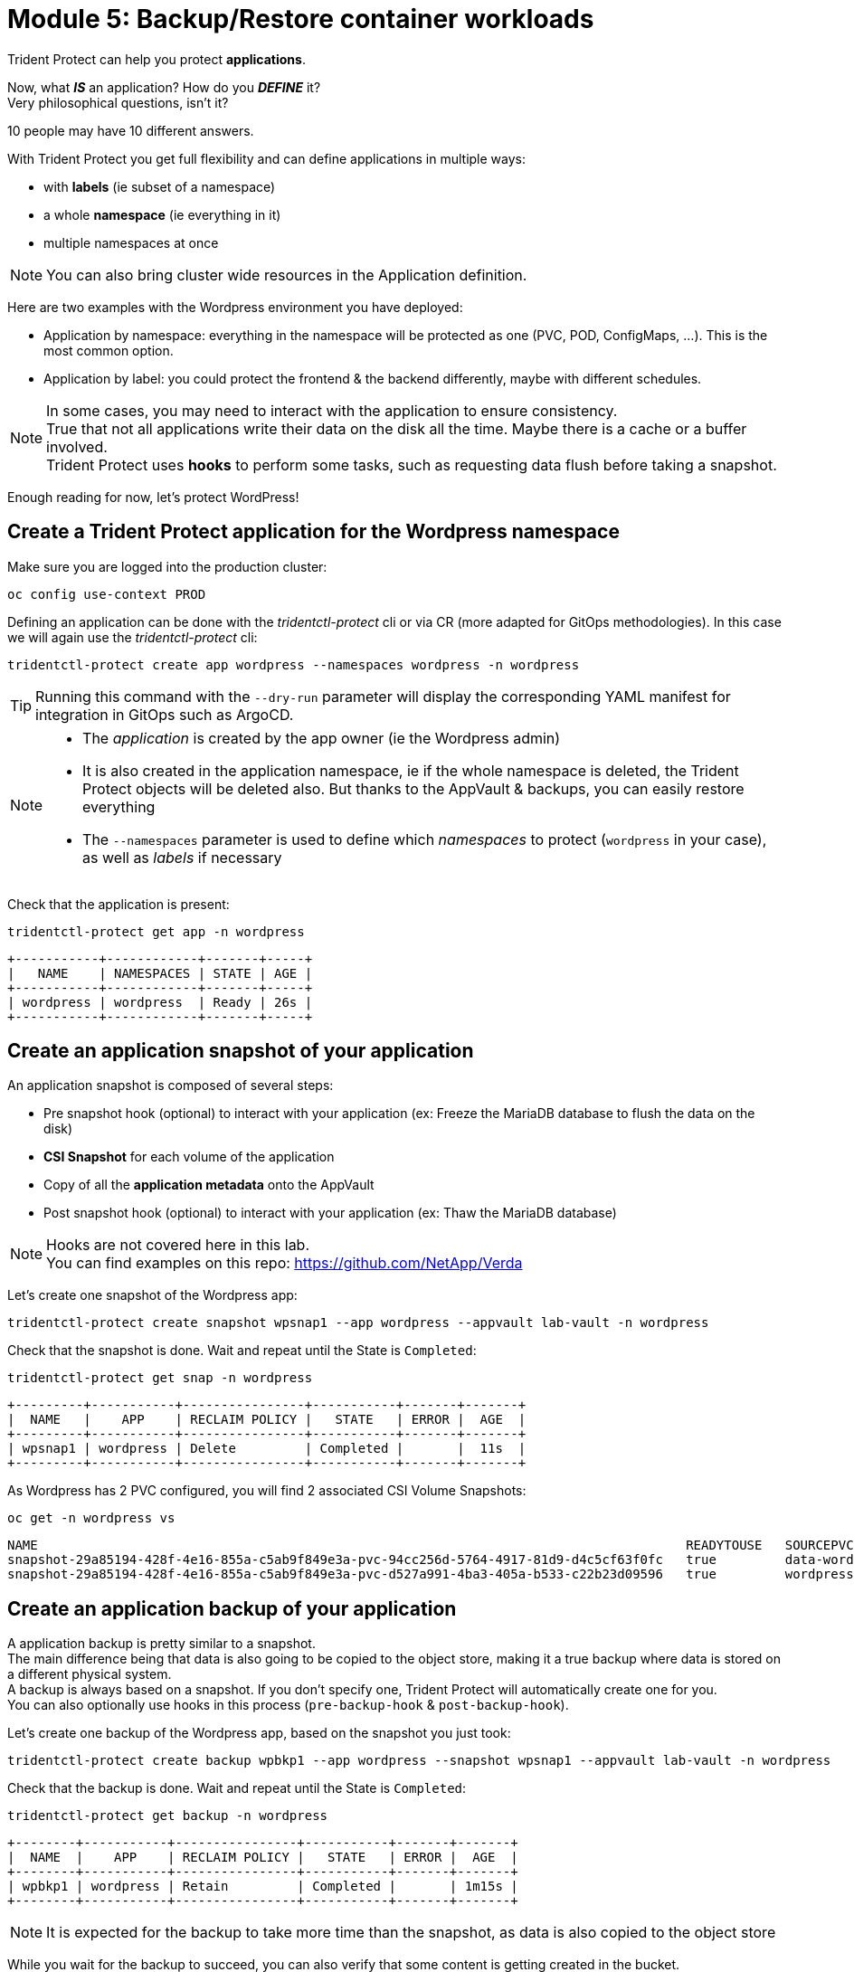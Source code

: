 # Module 5: Backup/Restore container workloads

Trident Protect can help you protect *applications*.

Now, what *_IS_* an application? How do you *_DEFINE_* it? +
Very philosophical questions, isn't it?

10 people may have 10 different answers. 

With Trident Protect you get full flexibility and can define applications in multiple ways:

* with *labels* (ie subset of a namespace)
* a whole *namespace* (ie everything in it)
* multiple namespaces at once

NOTE: You can also bring cluster wide resources in the Application definition.

Here are two examples with the Wordpress environment you have deployed: 

* Application by namespace: everything in the namespace will be protected as one (PVC, POD, ConfigMaps, ...). This is the most common option.
* Application by label: you could protect the frontend & the backend differently, maybe with different schedules.

[NOTE]
====
In some cases, you may need to interact with the application to ensure consistency. +
True that not all applications write their data on the disk all the time. Maybe there is a cache or a buffer involved. +
Trident Protect uses *hooks* to perform some tasks, such as requesting data flush before taking a snapshot.
====

Enough reading for now, let's protect WordPress!

[#creation]
== Create a Trident Protect application for the Wordpress namespace

Make sure you are logged into the production cluster: +

[.lines_space]
[.console-input]
[source,bash,role=execute]
----
oc config use-context PROD
----

Defining an application can be done with the _tridentctl-protect_ cli or via CR (more adapted for GitOps methodologies). In this case we will again use the  _tridentctl-protect_ cli:

[.lines_space]
[.console-input]
[source,bash,role=execute]
----
tridentctl-protect create app wordpress --namespaces wordpress -n wordpress
----
TIP: Running this command with the `--dry-run` parameter will display the corresponding YAML manifest for integration in GitOps such as ArgoCD.

[NOTE]
====
* The _application_ is created by the app owner (ie the Wordpress admin)
* It is also created in the application namespace, ie if the whole namespace is deleted, the Trident Protect objects will be deleted also. But thanks to the AppVault & backups, you can easily restore everything
* The `--namespaces` parameter is used to define which _namespaces_ to protect (`wordpress` in your case), as well as _labels_ if necessary
====

Check that the application is present:
[.lines_space]
[.console-input]
[source,bash,role=execute]
----
tridentctl-protect get app -n wordpress
----
[.console-output]
[source,bash]
----
+-----------+------------+-------+-----+
|   NAME    | NAMESPACES | STATE | AGE |
+-----------+------------+-------+-----+
| wordpress | wordpress  | Ready | 26s |
+-----------+------------+-------+-----+
----

[#snapshot]
== Create an application snapshot of your application

An application snapshot is composed of several steps:

* Pre snapshot hook (optional) to interact with your application (ex: Freeze the MariaDB database to flush the data on the disk)
* *CSI Snapshot* for each volume of the application
* Copy of all the *application metadata* onto the AppVault
* Post snapshot hook (optional) to interact with your application (ex: Thaw the MariaDB database)

[NOTE]
====
Hooks are not covered here in this lab. +
You can find examples on this repo: https://github.com/NetApp/Verda[window=_blank]
====

Let's create one snapshot of the Wordpress app:
[.lines_space]
[.console-input]
[source,bash,role=execute]
----
tridentctl-protect create snapshot wpsnap1 --app wordpress --appvault lab-vault -n wordpress
----
Check that the snapshot is done. Wait and repeat until the State is `Completed`:
[.lines_space]
[.console-input]
[source,bash,role=execute]
----
tridentctl-protect get snap -n wordpress
----
[.console-output]
[source,bash]
----
+---------+-----------+----------------+-----------+-------+-------+
|  NAME   |    APP    | RECLAIM POLICY |   STATE   | ERROR |  AGE  |
+---------+-----------+----------------+-----------+-------+-------+
| wpsnap1 | wordpress | Delete         | Completed |       |  11s  |
+---------+-----------+----------------+-----------+-------+-------+
----

As Wordpress has 2 PVC configured, you will find 2 associated CSI Volume Snapshots:

[.lines_space]
[.console-input]
[source,bash,role=execute]
----
oc get -n wordpress vs
----
[.console-output]
[source,bash]
----
NAME                                                                                     READYTOUSE   SOURCEPVC                  SOURCESNAPSHOTCONTENT   RESTORESIZE   SNAPSHOTCLASS     SNAPSHOTCONTENT                                    CREATIONTIME   AGE
snapshot-29a85194-428f-4e16-855a-c5ab9f849e3a-pvc-94cc256d-5764-4917-81d9-d4c5cf63f0fc   true         data-wordpress-mariadb-0                           170280Ki      csi-trident-vsc   snapcontent-d1b45c23-6df7-4842-b357-8dc1ac51dfc6   38s            40s
snapshot-29a85194-428f-4e16-855a-c5ab9f849e3a-pvc-d527a991-4ba3-405a-b533-c22b23d09596   true         wordpress                                          16552Ki       csi-trident-vsc   snapcontent-bec038bf-5d2a-4ea4-8004-5d14089c2a08   40s            40s
----

[#backup]
== Create an application backup of your application

A application backup is pretty similar to a snapshot. +
The main difference being that data is also going to be copied to the object store, making it a true backup where data is stored on a different physical system. +
A backup is always based on a snapshot. If you don't specify one, Trident Protect will automatically create one for you. +
You can also optionally use hooks in this process (`pre-backup-hook` & `post-backup-hook`).

Let's create one backup of the Wordpress app, based on the snapshot you just took:

[.lines_space]
[.console-input]
[source,bash,role=execute]
----
tridentctl-protect create backup wpbkp1 --app wordpress --snapshot wpsnap1 --appvault lab-vault -n wordpress
----
Check that the backup is done. Wait and repeat until the State is `Completed`:
[.lines_space]
[.console-input]
[source,bash,role=execute]
----
tridentctl-protect get backup -n wordpress
----
[.console-output]
[source,bash]
----
+--------+-----------+----------------+-----------+-------+-------+
|  NAME  |    APP    | RECLAIM POLICY |   STATE   | ERROR |  AGE  |
+--------+-----------+----------------+-----------+-------+-------+
| wpbkp1 | wordpress | Retain         | Completed |       | 1m15s |
+--------+-----------+----------------+-----------+-------+-------+
----

NOTE: It is expected for the backup to take more time than the snapshot, as data is also copied to the object store

While you wait for the backup to succeed, you can also verify that some content is getting created in the bucket. +
First, you can notice that Trident Protect created some sub-folders to copy the app metadata as well as the data:

[.lines_space]
[.console-input]
[source,bash,role=execute,subs="attributes"]
----
BUCKETFOLDERS=$(oc -n wordpress get backup wpbkp1 -o=jsonpath='{.status.appArchivePath}' | awk -F '/' '{print $1}')
aws s3 ls --no-verify-ssl --endpoint-url http://s3.us-east-2.amazonaws.com s3://{s3_bucket_name}/$BUCKETFOLDERS/
----
[.console-output]
[source,bash]
----
      PRE backups/    # <1>
      PRE kopia/      # <2>
      PRE snapshots/  # <3>
----
<1> The _backups_ folder contains the app metadata related to Trident Protect backups
<2> the _kopia_ folder contains the data when running Trident Protect backups
<3> The _snapshots_ folder contains the app metadata related to Trident Protect snapshots

Then, you can also parse the content of the backup:
[.lines_space]
[.console-input]
[source,bash,role=execute,subs="attributes"]
----
BKPPATH=$(oc -n wordpress get backup wpbkp1 -o=jsonpath='{.status.appArchivePath}')
aws s3 ls --no-verify-ssl --endpoint-url http://s3.us-east-2.amazonaws.com s3://{s3_bucket_name}/$BKPPATH --recursive --summarize --human-readable
----

[#schedule]
== Create an protection schedule for your application

Manually creating snapshots and backups is one thing...  +
Automating their creation is another one.

The best would be to create protection schedules! +
The _tridentctl-protect_ tool can be used for this, however this time you are going to use a YAML manifest in the lab command line. +

NOTE: like the _application_, _snapshot_ and _backup_, the _schedule_ must be created in the application project (ie _wordpress_ namespace)

[.lines_space]
[.console-input]
[source,bash,role=execute]
----
cat << EOF | oc apply -f -
apiVersion: protect.trident.netapp.io/v1
kind: Schedule
metadata:
  name: wpsched1
  namespace: wordpress
spec:
  appVaultRef: lab-vault
  applicationRef: wordpress
  backupRetention: "3"
  dataMover: Kopia
  enabled: true
  granularity: Custom
  recurrenceRule: |-
    DTSTART:20250326T000200Z
    RRULE:FREQ=MINUTELY;INTERVAL=5
  snapshotRetention: "3"
EOF
----

Even though the schedule was created via a YAML manifest, we can still check it via the _tridentctl-protect_ tool:
[.lines_space]
[.console-input]
[source,bash,role=execute]
----
tridentctl-protect get schedule -n wordpress
----
[.console-output]
[source,bash]
----
+-------------+-----------+--------------------------------+---------+-------+-------+-----+
|    NAME     |    APP    |            SCHEDULE            | ENABLED | STATE | ERROR | AGE |
+-------------+-----------+--------------------------------+---------+-------+-------+-----+
|   wpsched1  | wordpress | DTSTART:20250326T000100Z       | true    |       |       | 11s |
|             |           | RRULE:FREQ=MINUTELY;INTERVAL=5 |         |       |       |     |
+-------------+-----------+--------------------------------+---------+-------+-------+-----+
----
After a few minutes, you are going to see new snapshots and backups appearing with the following command.

NOTE: No need to wait, you can always come back to this later, granted you will check that part in the Bonus module.

[.lines_space]
[.console-input]
[source,bash,role=execute]
----
tridentctl-protect get snapshot -n wordpress
tridentctl-protect get backup -n wordpress
----
[.console-output]
[source,bash]
----
+-----------------------------+-----------+----------------+-----------+-------+--------+
|            NAME             |    APP    | RECLAIM POLICY |   STATE   | ERROR |  AGE   |
+-----------------------------+-----------+----------------+-----------+-------+--------+
| custom-042be-20250407084700 | wordpress | Delete         | Completed |       | 2m36s  |
| wpsnap1                     | wordpress | Delete         | Completed |       | 11m34s |
+-----------------------------+-----------+----------------+-----------+-------+--------+
+-----------------------------+-----------+----------------+-----------+-------+--------+
|            NAME             |    APP    | RECLAIM POLICY |   STATE   | ERROR |  AGE   |
+-----------------------------+-----------+----------------+-----------+-------+--------+
| custom-042be-20250407084700 | wordpress | Retain         | Completed |       | 2m36s  |
| wpbkp1                      | wordpress | Retain         | Completed |       | 10m56s |
+-----------------------------+-----------+----------------+-----------+-------+--------+
----

[#restore]
== Restore your application

While protection is done for the whole application, restoring an application offers multiple choices: 

* You can perform a *complete restore* or a *partial restore*
* You can restore your application *in-place* or in a *different namespace* (same cluster or a different cluster)
* You can even tailor the restore with a *post-restore hook*

Let's perform a full restore on the *DR* cluster! 

First step, make sure you are connected on the DR context:
[.lines_space]
[.console-input]
[source,bash,role=execute]
----
oc config use-context DR
----

You first need to find out the full path of your backup in the bucket. +
From the command line, run the 2 following commands to browse the AppVault:
[.lines_space]
[.console-input]
[source,bash,role=execute]
----
tridentctl-protect get appvaultcontent lab-vault --app wordpress --show-resources all -n trident-protect
tridentctl-protect get appvaultcontent lab-vault --app wordpress --show-resources backup --show-paths -n trident-protect
----
[.console-output]
[source,bash]
----
+---------+-----------+----------+-----------------------------+-----------+---------------------------+
| CLUSTER |    APP    |   TYPE   |            NAME             | NAMESPACE |         TIMESTAMP         |
+---------+-----------+----------+-----------------------------+-----------+---------------------------+
| prod    | wordpress | snapshot | wpsnap1                     | wordpress | 2025-03-26 07:23:30 (UTC) |
| prod    | wordpress | snapshot | custom-64aea-20250106073100 | wordpress | 2025-03-26 07:31:10 (UTC) |
| prod    | wordpress | backup   | wpbkp1                      | wordpress | 2025-03-26 07:26:23 (UTC) |
| prod    | wordpress | backup   | custom-64aea-20250106073100 | wordpress | 2025-03-26 07:32:29 (UTC) |
+---------+-----------+----------+-----------------------------+-----------+---------------------------+

+---------+-----------+--------+-----------------------------+-----------+---------------------------+--------------------------------------------------------------------------------------------------------------------+
| CLUSTER |    APP    |  TYPE  |            NAME             | NAMESPACE |         TIMESTAMP         |                                                        PATH                                                        |
+---------+-----------+--------+-----------------------------+-----------+---------------------------+--------------------------------------------------------------------------------------------------------------------+
| prod    | wordpress | backup | bboxbkp1                    | wordpress | 2025-01-06 07:26:23 (UTC) | bbox_c72389d7-813e-4ec4-ab1b-ebe002c53599/backups/bboxbkp1_b72088d5-65c3-45b3-a690-3dee53daa841                    |
| prod    | wordpress | backup | custom-64aea-20250106073100 | wordpress | 2025-01-06 07:32:29 (UTC) | bbox_c72389d7-813e-4ec4-ab1b-ebe002c53599/backups/custom-64aea-20250106073100_3c64a456-60df-4042-aa53-d3b67139467e |
+---------+-----------+--------+-----------------------------+-----------+---------------------------+--------------------------------------------------------------------------------------------------------------------+
----

The second command provides the path to the backup in the last column. Now that you have the full path of your backup, you can easily restore it on the DR cluster.

Let's put the path of the manual backup in a variable and proceed with the restore
[.lines_space]
[.console-input]
[source,bash,role=execute]
----
BKPPATH=$(tridentctl-protect get appvaultcontent lab-vault --app wordpress --show-resources backup --show-paths -n trident-protect | grep wpbkp1  | awk -F '|' '{print $8}')

tridentctl-protect create br wpbr1 --namespace-mapping wordpress:wordpressrestore --appvault lab-vault -n wordpressrestore \
  --storageclass-mapping storage-class-nfs:storage-class-iscsi \
  --path $BKPPATH
----
After a couple of minutes, the process should be done:
[.lines_space]
[.console-input]
[source,bash,role=execute]
----
tridentctl-protect get br -n wordpressrestore
----
[.console-output]
[source,bash]
----
+-------+-----------+-----------+-------+------+
| NAME  | APPVAULT  |   STATE   | ERROR | AGE  |
+-------+-----------+-----------+-------+------+
| wpbr1 | lab-vault | Completed |       | 1m8s |
+-------+-----------+-----------+-------+------+
----

[NOTE]
====
* `br` stands for BackupRestore
* The _wordpressrestore_ namespace was automatically created by the tridentctl-protect binary
* This is also a good way to change storage class, and even protocol, as long as the access mode is supported by the target. Note that the restore command switches from a NFS storage class to a iSCSI class to show that capability.
====

== Verify the result

First, check the content of the target namespace in the CLI:
[.lines_space]
[.console-input]
[source,bash,role=execute]
----
oc get -n wordpressrestore svc,po,pvc
----
[.console-output]
[source,bash]
----
NAME                                 TYPE           CLUSTER-IP       EXTERNAL-IP                                                               PORT(S)                      AGE
service/wordpress                    LoadBalancer   172.30.51.27     a77ae9dd96eb14d2b9dc8083eb104515-1956388544.us-east-2.elb.amazonaws.com   80:32365/TCP,443:30840/TCP   87s
service/wordpress-mariadb            ClusterIP      172.30.197.232   <none>                                                                    3306/TCP                     87s
service/wordpress-mariadb-headless   ClusterIP      None             <none>                                                                    3306/TCP                     87s

NAME                             READY   STATUS    RESTARTS   AGE
pod/wordpress-64f8c88c45-q9bsc   1/1     Running   0          87s
pod/wordpress-mariadb-0          1/1     Running   0          87s

NAME                                             STATUS   VOLUME                                     CAPACITY   ACCESS MODES   STORAGECLASS        VOLUMEATTRIBUTESCLASS   AGE
persistentvolumeclaim/data-wordpress-mariadb-0   Bound    pvc-ab5c1211-41fe-4a09-99e0-794e91e36b16   8Gi        RWO            storage-class-nfs   <unset>                 95s
persistentvolumeclaim/wordpress                  Bound    pvc-f7209500-dba6-4429-9d7b-47a54f991f8b   10Gi       RWO            storage-class-nfs   <unset>                 95s
----
As expected, the Load Balancer provided a new address (_EXTERNAL-IP_) for the wordpress service. After all, we restored to a completely different ROSA cluster in a different VPC. +
Copy and paste it in your browser and check the content of the blog.

[NOTE]
====
You could also retrieve this address by running the following command:

[.lines_space]
[.console-input]
[source,bash,role=execute]
----
oc get -n wordpressrestore svc wordpress -o=jsonpath='{.status.loadBalancer.ingress[0].hostname}';echo
----
====

Tadaaaaa! Your great blog is back online! +
You just managed to restore your whole application including its data onto a different cluster.

You are now done with this module. Please proceed with the next one.
